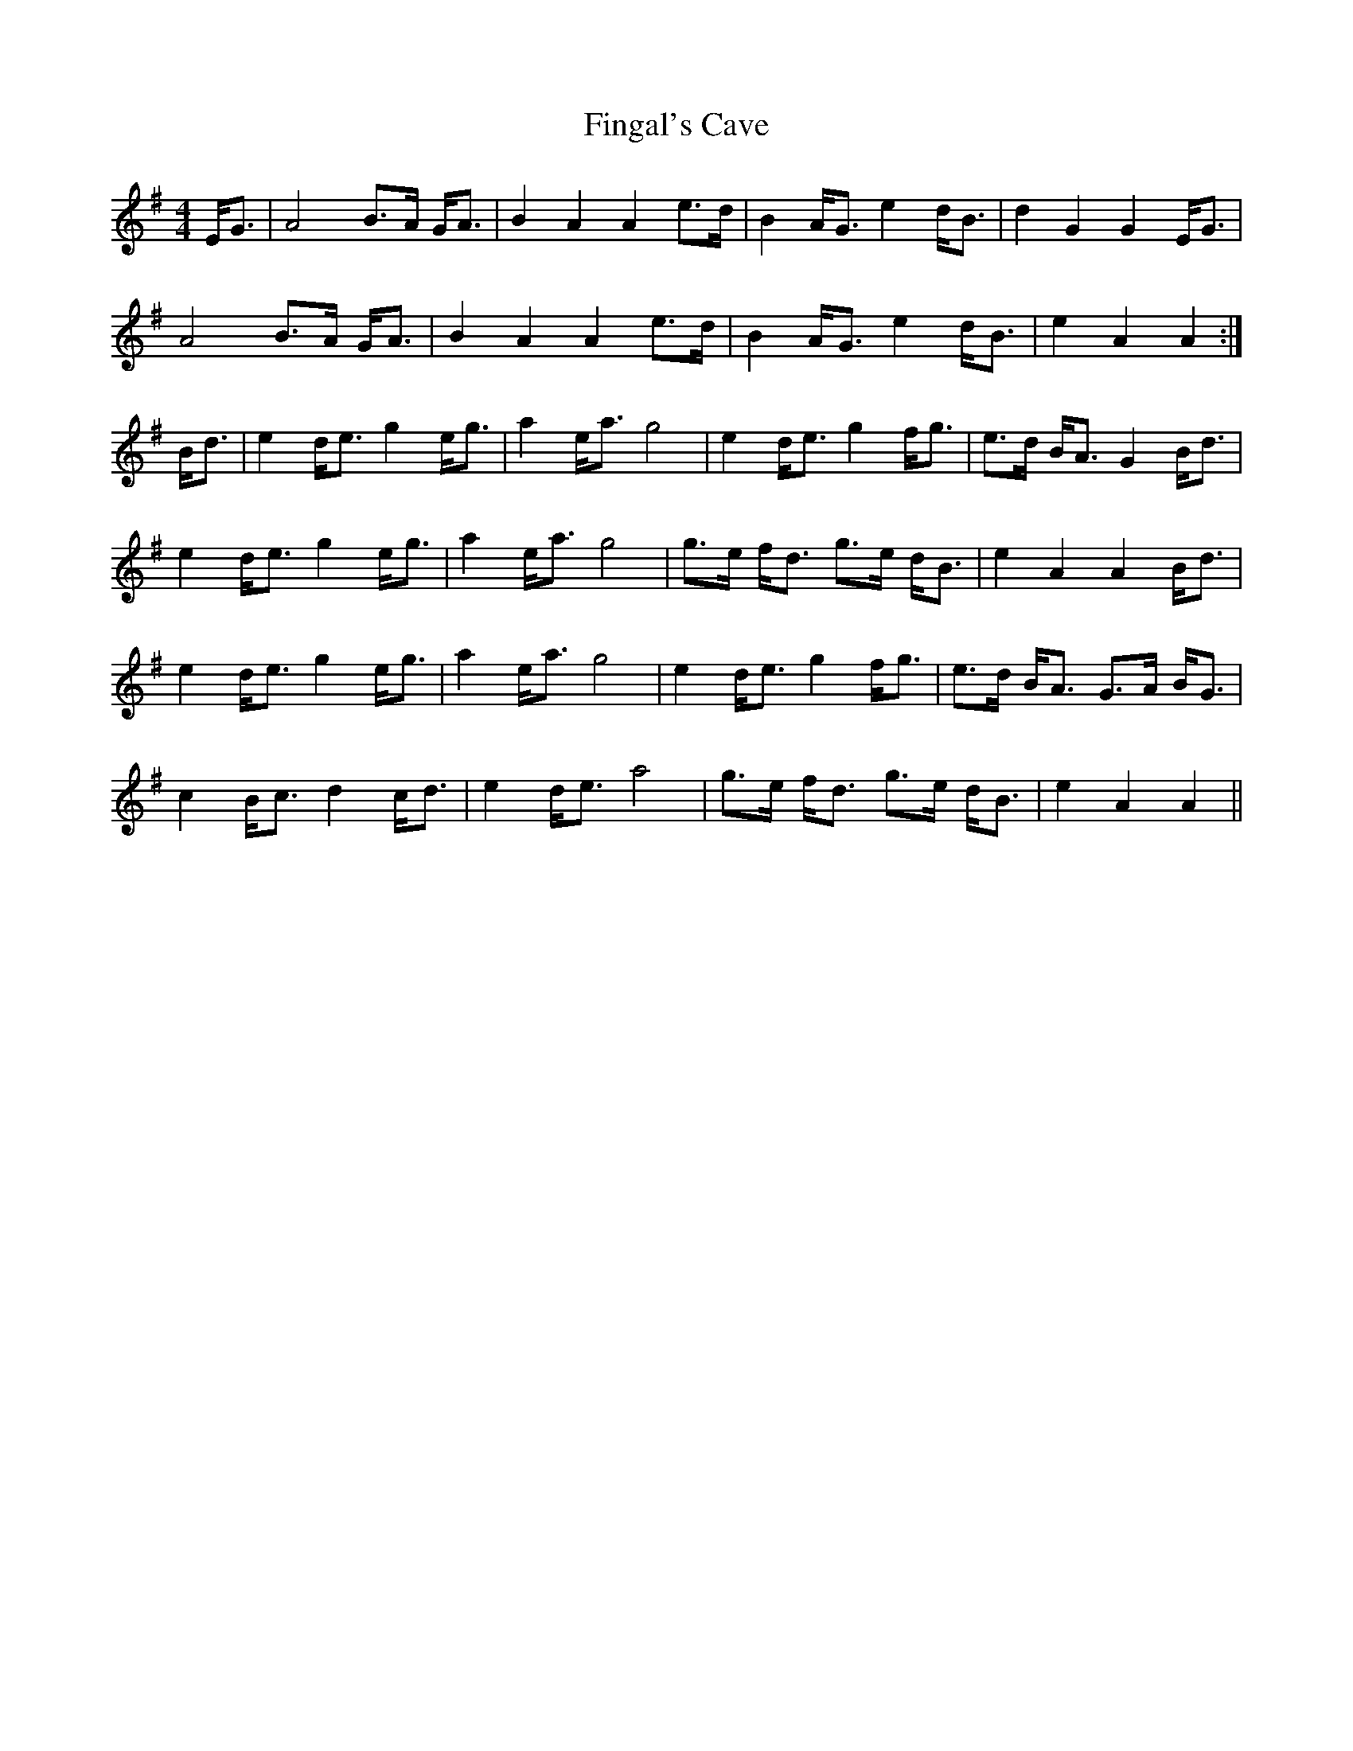 X: 1
T: Fingal's Cave
R: march
M: 4/4
L: 1/8
K: Ador
E<G|A4 B>A G<A|B2 A2 A2 e>d|B2 A<G e2 d<B|d2 G2 G2 E<G|
A4 B>A G<A|B2 A2 A2 e>d|B2 A<G e2 d<B|e2 A2 A2 :|
B<d|e2 d<e g2 e<g|a2 e<a g4|e2 d<e g2 f<g|e>d B<A G2 B<d|
e2 d<e g2 e<g|a2 e<a g4|g>e f<d g>e d<B|e2 A2 A2 B<d|
e2 d<e g2 e<g|a2 e<a g4|e2 d<e g2 f<g|e>d B<A G>A B<G|
c2 B<c d2 c<d|e2 d<e a4|g>e f<d g>e d<B|e2 A2 A2||